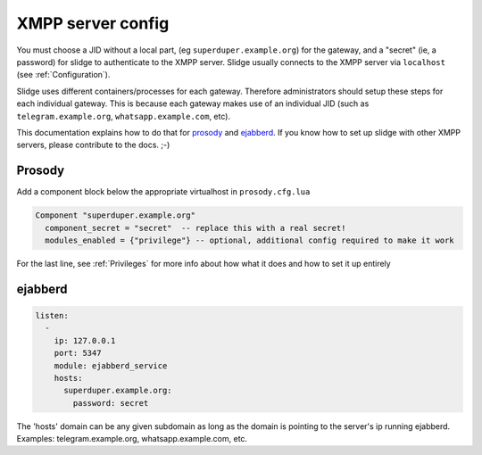 ==================
XMPP server config
==================

You must choose a JID without a local part, (eg ``superduper.example.org``) for the gateway,
and a "secret" (ie, a password) for slidge to authenticate to the XMPP server.
Slidge usually connects to the XMPP server via ``localhost`` (see :ref:`Configuration`).

Slidge uses different containers/processes for each gateway. Therefore administrators
should setup these steps for each individual gateway. This is because each gateway
makes use of an individual JID (such as ``telegram.example.org``, ``whatsapp.example.com``, etc).

This documentation explains how to do that for
`prosody <https://prosody.im/doc/components>`_
and `ejabberd <https://docs.ejabberd.im/developer/hosts/>`_.
If you know how to set up slidge with other XMPP servers, please contribute to the docs. ;-)

Prosody
-------

Add a component block below the appropriate virtualhost in ``prosody.cfg.lua``

.. code-block:: lua

    Component "superduper.example.org"
      component_secret = "secret"  -- replace this with a real secret!
      modules_enabled = {"privilege"} -- optional, additional config required to make it work

For the last line, see :ref:`Privileges` for more info about how what it does and how to set it up entirely
      
ejabberd
--------

.. code-block:: yaml

    listen:
      -
        ip: 127.0.0.1
        port: 5347
        module: ejabberd_service
        hosts:
          superduper.example.org:
            password: secret

The 'hosts' domain can be any given subdomain as long as the domain is pointing to the server's ip running ejabberd.
Examples: telegram.example.org, whatsapp.example.com, etc.
